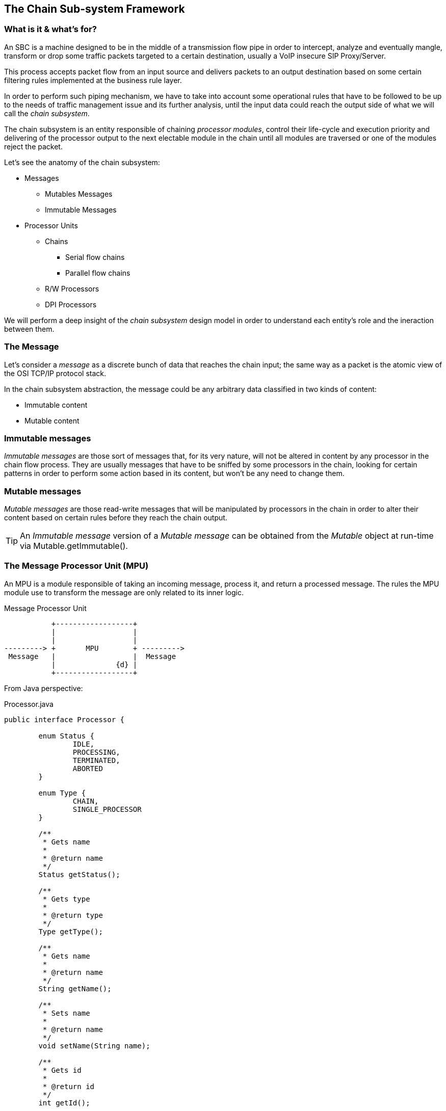 
== The Chain Sub-system Framework

=== What is it & what's for?

An SBC is a machine designed to be in the middle of a transmission flow pipe in order to intercept, analyze and eventually mangle, transform or drop some traffic packets targeted to a certain destination, usually a VoIP insecure SIP Proxy/Server.

This process accepts packet flow from an input source and delivers packets to an output destination based on some certain filtering rules implemented at the business rule layer.

In order to perform such piping mechanism, we have to take into account some operational rules that have to be followed to be up to the needs of traffic management issue and its further analysis, until the input data could reach the output side of what we will call the _chain subsystem_.

The chain subsystem is an entity responsible of chaining _processor modules_, control their life-cycle and execution priority and delivering of the processor output to the next electable module in the chain until all modules are traversed or one of the modules reject the packet.


Let's see the anatomy of the chain subsystem:

* Messages
** Mutables Messages
** Immutable Messages
* Processor Units
** Chains
*** Serial flow chains
*** Parallel flow chains
** R/W Processors
** DPI Processors

We will perform a deep insight of the _chain subsystem_ design model in order to understand each entity's role and the ineraction between them.

=== The Message

Let's consider a _message_ as a discrete bunch of data that reaches the chain input;
the same way as a packet is the atomic view of the OSI TCP/IP protocol stack.

In the chain subsystem abstraction, the message could be any arbitrary data classified in two kinds of content:

* Immutable content
* Mutable content

=== Immutable messages
_Immutable messages_ are those sort of messages that, for its very nature, will not be altered in content by any processor in the chain flow process.
They are usually messages that have to be sniffed by some processors in the chain, looking for certain patterns in order to perform some action based in its content, but won't be any need to change them.

=== Mutable messages
_Mutable messages_ are those read-write messages that will be manipulated by processors in the chain in order to alter their content based on certain rules before they reach the chain output.



[TIP]
====
An _Immutable message_ version of a _Mutable message_ can be obtained from the _Mutable_ object at run-time via Mutable.getImmutable().
====


=== The Message Processor Unit (MPU)

An MPU is a module responsible of taking an incoming message, process it, and return a processed message. The rules the MPU module use to transform the message are only related to its inner logic.


.Message Processor Unit
[ditaa,mpu,png]
--

           +------------------+
           |                  |
           |                  |
---------> +       MPU        + --------->      
 Message   |                  |  Message
           |              {d} |
           +------------------+
                    
                    
--

From Java perspective:

.Processor.java
[source,java]
----
public interface Processor {
	
	enum Status {
		IDLE,
		PROCESSING,
		TERMINATED,
		ABORTED
	}
	
	enum Type {
		CHAIN,
		SINGLE_PROCESSOR
	}
	
	/**
	 * Gets name
	 * 
	 * @return name
	 */
	Status getStatus();
	
	/**
	 * Gets type
	 * 
	 * @return type
	 */
	Type getType();
	
	/**
	 * Gets name
	 * 
	 * @return name
	 */
	String getName();
	
	/**
	 * Sets name
	 * 
	 * @return name
	 */
	void setName(String name);
	
	/**
	 * Gets id
	 * 
	 * @return id
	 */
	int getId();
	
	/**
	 * EventListeners
	 * @param listener
	 */
	void addProcessorListener(ProcessorListener listener);
	
	/**
	 * Processes the message
	 * 
	 * @param message
	 * @throws IOException
	 * @return message
	 */
	
	void process(MutableMessage message) throws ProcessorParsingException;
	
	/**
	 * Gets a reference of the processor
	 * 
	 * @return callback
	 */
	ProcessorCallBack getCallback();	
	
}
----

_Processors_ are the core entities of the chain subsystem.

[TIP]
====
Looking at figure #1 we can see that almost every active component of the chain subsystem is, by its very nature, a _Processor_. _Chains_ themselves are special processors specialized in chaining other _Processor_ components together to control its execution flow relationship.
====

We can figure out some specialized Message Processors, each of them to be responsible of one process at a time:

image::images/processor.png[]

=== The Message Transport Adapter (MTA)

An MTA is a module responsible of taking an incoming message carried by certain transport (TCP/UDP etc), and dispatch it out over another transport protocol acting as a transport gateway adapter.


.Message Transport Adapter
[ditaa,mta,png]
--

           +------------------+
           |                  |
           |                  |
---------> +       MTA        + --------->      
 Message   |                  |  Message
   TCP     |              {d} |   UDP
           +------------------+
                    
                    
--

From Java perspective:

.TransportAdapter.java
[source,java]
----
public interface TransportAdapter {
	
	/**
	 * TransportAdapter must be implemented for those transport
	 * specialized convertors to forward messages between them-
	 */
	
	/**
	 * Message adaptation service
	 * @param message
	 * @return adapted message to target transport
	 */
	SipServletMessage adapt(SipServletMessage message);

}
----

TAs may be embedded into MPUs in order to be called statically or dynamically from Transport factories to build, for instance, a generalized TransportAdaptProcessor responsible to deal with all possible Transport adaptions.


=== Chains

A _Chain_ is the uppermost container of the Message traffic flow. A _chain_ is a _Processor_ responsible to drive traffic from input to output through its inner components to the destination target.

.ProccesorChain.java
[source,java]
----
public interface ProcessorChain extends Processor {
	
	/**
	 * Gets next Message processor in the chain
	 * 
	 * @return nextInChain
	 */
	Processor getNextLink(Processor processor);
	
	/**
	 * unlinks from the chain
	 * breaking its prefixed sequence
	 * causing immediate message process
	 * termination. 
	 */
	
	void unlink(Processor processor);
	
}
----

Two kinds of _chains_ exists in the chain subsystem:

* Serial chains
* Parallel chains

=== Serial chains
_Serial chains_ are sorts of chains designed to perform a sequential execution of _Processors_ of its ownership. The act of adding a _Processor_ to a _Chain_ ownership is called "_linking_". The linking order at the instance creation time determines the Processor's precedence in the sequence.



.SimpleSerialProcessChain.java
[source,java]
----
...
public SimpleSerialProcessChain() {
		setName("SSPC");
		// initialize the chain
		// works with original message
		Processor c1 = new SimpleProcessor("c1", this);
		Processor c2 = new SimpleProcessor("c2", this);
		Processor c3 = new SimpleProcessor("c3", this);
		Processor c4 = new SimpleProcessor("c4", this);
		
		
		// set the chain of responsibility
		
		try {
			link(c1, c2);   //Processor c1 is the start point of the chain
			                //Processor c2 is the next execution point
			link(c2, c3);   //Processor c3 is executed after c2 terminates
			link(c3, c4);
			link(c4, new DispatchProcessor("Dispatch", this));
		} catch (MalformedProcessorChainException e) {
			// TODO Auto-generated catch block
			e.printStackTrace();
		}
}
...
		
----

[TIP]
====
A _Serial chain_ is the optimal entity to implement the main backbone chain.
====

As the inner processors linked in a serial chain are executed sequentially, each processor would be able to deal with the message in a read-write mode without the need to make any further synchronization of the message content. This way, _Serial Chains_ are designed to interact with any kind of mutable or immutable messages.

.SerialProcessChain.java
[source,java]
----
public interface SerialProcessorChain extends ProcessorChain {
	
	/**
	 * Sets next Processor in the chain
	 * 
	 * @param nextInChain
	 */
	void link(Processor processor,
	          Processor nextInChain) throws MalformedProcessorChainException;
	
}
----

=== Parallel Chains
_Parallel Chains_ are designed to execute Processors in parallel or _concurrent_ mode.
Processors *are not sequenced* and they process the incoming message in a separate processor thread at the same time. This kind of chains fits better in a message sniffing scenario, where the processors of its ownership just have to deep inspect the message content in order to determine further actions, without the need to make a message transformation.



.ParallelProcessChain.java
[source,java]
----
public interface ParallelProcessorChain extends ProcessorChain {
		
	
	/**
	 * adds Processor to the chain
	 * 
	 * @param processor
	 */
	void link(Processor processor) throws MalformedProcessorChainException ;
	
	/**
	 * adds next hop Processor to the chain
	 * 
	 * @param processor
	 */
	void setNextLink(Processor processor) throws MalformedProcessorChainException ;
	
}
----

=== Read-Write Processors

As _chains_ are indeed truely _Processors_, in the concept that they accepts input messages and produce output messages, we call them chains in order to qualify its role in the full process flow.

_R/W Processors_  are special _Processors_ in charge of making a certain transformation of the incoming message, based usually in a small set of rules.

[TIP]
====
The chain subsystem is designed keeping in mind the _kis design model (Keep It Simple Pattern)_ ., this way, _Processors_, while not mandatory, *might* have to implement simple atomic rules, separating complex rules in different processors. It is part of the Best practice rules while implementing new processors. Implementing a specialized transformation rule by processor keep code clean and easy maintainable, enlarging full code life-cycle.
====


=== The DPI (Deep Packet Inspector) Processors

_DPI Processors_ are processors typically owned by _Parallel chains_ specialized in dealing with _Immutable messages_.

_Deep Packet Inspectors_ are software entities implemented by sniffers in order to dig in a message content to find a certain pattern occurrence and take an action based on that. They *do not transform* the message content but *inspect* its content instead in read-only/immutable mode.


=== Linking and unlinking a Process

A Processor is linked to the chain at chain design time. If there is no rule violation all the path down to the output, the whole chain is traversed until it reaches the end.

If the output of a chain is linked to another chain (of any kind), the message keep on flowing through its inner logic again.

If everything is consistent with the implemented business logic in all processors that the chains traverses and we reach the output of the last subchain or processor linked the the main backbone chain, the complete cycle of the chain is over.

If any Processor in any chain find a rule violation to its logic contract, it is able to ask the chain to be unlinked and enforce the interruption of the processing flow causing an immediate termination of the chain and the complete cycle of the chain is over.

====
[CAUTION]
On an SBC SIP Servlet Request Response scenario, messages ends up on a _send_ operation. This action feeds the message to the underlaying Servlet system for dispatching.
It is a good practice to always terminate the backbone chain in a dispatcher processor whose role is just to dispatch the message.
====

=== Complex chain design Scenario

.Complex Chain
[ditaa,complexchain,png]
--
             +-------------------------------------+
             |     Serial Chain Backbone           |
             |  +------------------------------+   |
             |  |                              |   | unlink
             |  |  P1--> P2--> P3--> P4--> P5  +-+-|------+
             |  |  Serial Chain                | | |      |
             |  +------------------------------+ | |      |
             |                  +----------------+ |      |
             |                  |     link         |      |
             |                  v                  |      |
             |  +---------------+--------------+   |      |
             |  |                              |   |      |
             |  |              P6              +-+-|----+ |
             |  |  Single Processor            | | |    | |
             |  +------------------------------+ | |    | |
             |                  +----------------+ |    | |
             |                  |     link         |    | |
             |                  v                  |    | |
             |  +---------------+--------------+   |    | |
             |  |        P7.1  P7.2  P7.3      |   |    | |
             |  |                              |   |    | |
             |  |          |    |     |        |   |    | |
             |  |          v    v     v        +---|--+ | |
             |  |  Parallel Chain              |   |  | | |
             |  +---------------+--------------+   |  | | |
             |                  |                  |  | | |
             |                  |     link         |  | | |
             |                  v                  |  | | |
             |  +---------------+--------------+<--|--+ | |
             |  |      Dispatch  Processor     |<--|----+ |
             |  +------------------------------+<--|------+
             +-------------------------------------+
              
--

== Implementing a Single Processor Example

All single _Processors_ MUST extend _DefaultProcessor_ class implementation and, at least, implements the _ProcessorCallBack_ interface.

The _DefaultProcessor_ class is the core model implementation of all processors in the chain subsystem. It hides all main complexities of the _Processor_ creation and is responsible of notifiying the Processor acivity to the _View_ layer of the MVC abstraction.

The _ProcessorCallBack_ interface implemented by the processor gives to the _DefaulProcessor_ a handle to the _doProcess()_ method in the particular processor.

The _doProcess()_ method will be in charge of all the business logic of the _Processor_ implementation.

Let's think about an SBC rule willing to prohibit all SIP messages coming from DMZ zone becoming from a User Agent entitled as _Bad-Guy_.

We will implement a DPI Processor in order to drop the message as soon as we detect its fingerprint on it.

[NOTE]
====
While this kind of rule may work sometimes, a more complex implementation has to be done in order to analyze the User Agent fingerprint other than its User-Agent nomination.
Usually doing a mix of the User-Agent name, tag pattern format and SIP MESSAGE capabilities sort order could give us a better understanding of the User agent SIP stack that is originating the threat message.
====

.DPIUserAgentACLProcessor.java
[source,java]
----
package org.restcomm.sbc.chain.processor.impl;

import javax.servlet.sip.SipServletMessage;
import org.apache.log4j.Logger;
import org.restcomm.chain.ProcessorChain;
import org.restcomm.chain.processor.ProcessorCallBack;
import org.restcomm.chain.processor.impl.DefaultProcessor;
import org.restcomm.chain.processor.impl.ProcessorParsingException;

/**
 * 
 * @author  Oscar Andres Carriles <ocarriles@eolos.la>
 * @date    25/4/2016 9:54:10
 * @class   DPIUserAgentACLProcessor.java
 */
/**
 * Specialized Message Processor responsible to check grammar and syntax
 * health of the UAC incoming sip message. 
 *
 */
public class DPIUserAgentACLProcessor extends DefaultDPIProcessor implements ProcessorCallBack {

	private String name="Simple ACL UA Processor";
	
	private static transient Logger LOG = Logger.getLogger(DPIUserAgentACLProcessor.class);

	private ProcessorChain chain;
	
	public DPIUserAgentACLProcessor(ProcessorChain processorChain) {
			super(processorChain);
			chain=processorChain;
	}
	
	public DPIUserAgentACLProcessor(String name, ProcessorChain processorChain) {
			super(name, processorChain);
			chain=processorChain;
	}

	public String getName() {
		return name;
	}

	public int getId() {
		return this.hashCode();
	}


	public SipServletMessage doProcess(SipServletMessage message) throws ProcessorParsingException {
		if(LOG.isTraceEnabled()){
	          LOG.trace(">> doProcess()");
	    }	
		String userAgent=message.getHeader("User-Agent");
		if (userAgent.contains("Bad-Guy")) {
			chain.unlink(this);
			
		}
		return message;
	}

	@Override
	public void setName(String name) {
		this.name=name;
	}

	@Override
	public ProcessorCallBack getCallback() {
		return this;
	}

	@Override
	public void doProcess(Message message) throws ProcessorParsingException {
		doProcess((SipServletMessage)message.getWrappedObject());
	}

}
----
